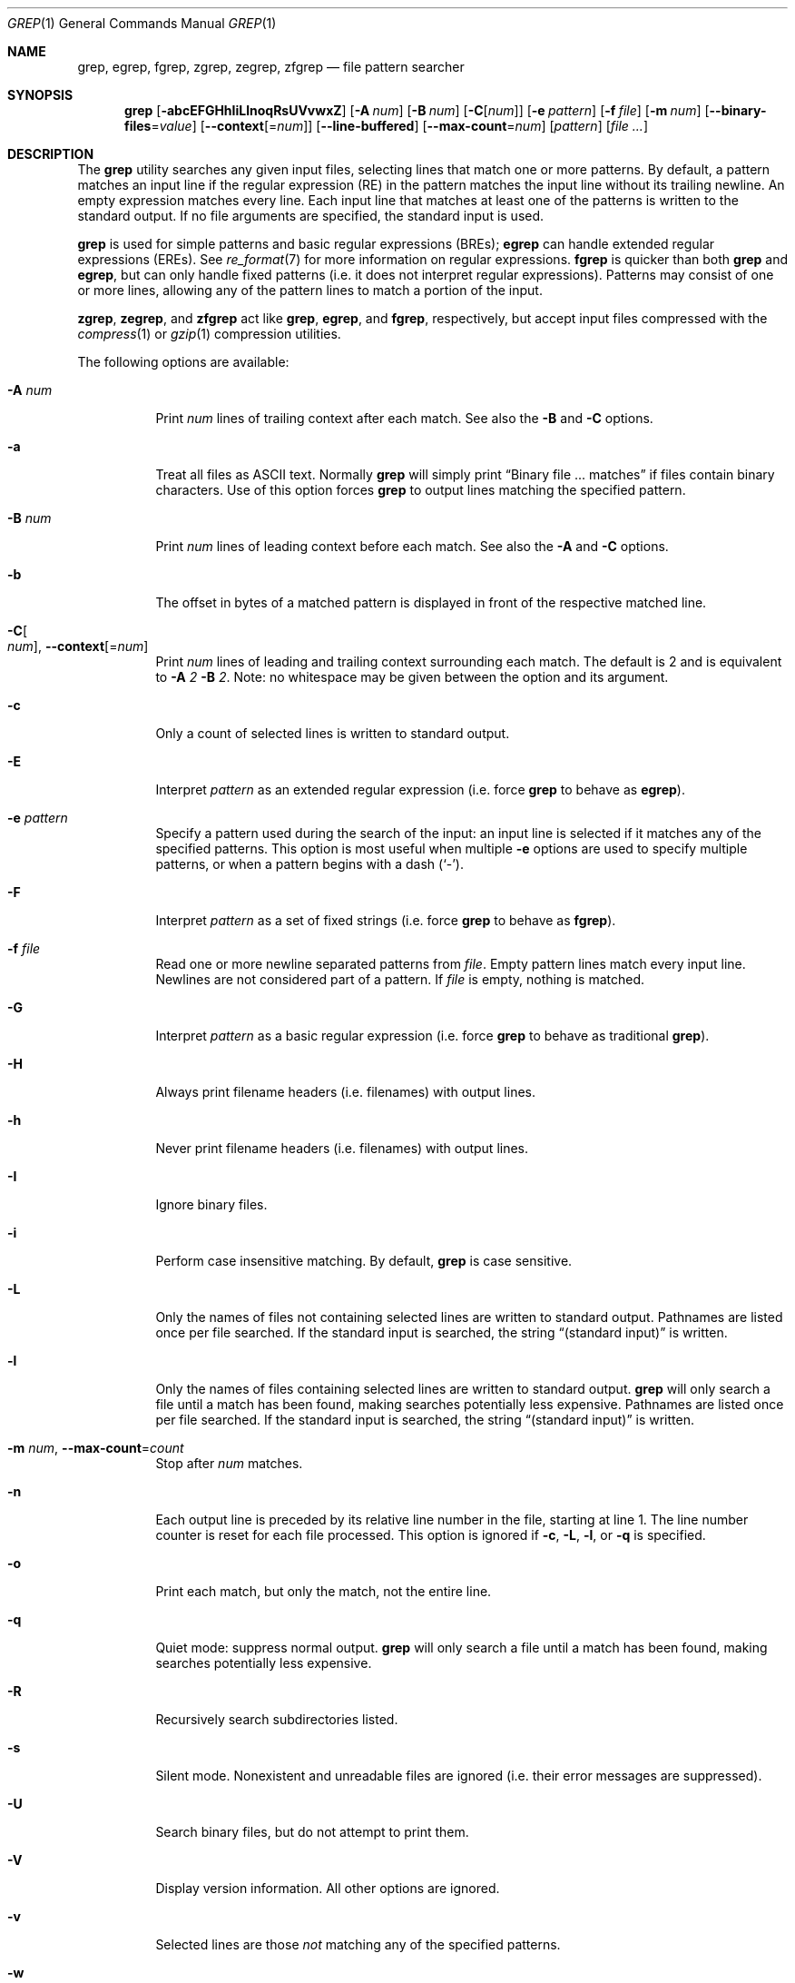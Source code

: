 .\"	$OpenBSD: grep.1,v 1.44 2017/12/09 18:38:37 pirofti Exp $
.\" Copyright (c) 1980, 1990, 1993
.\"	The Regents of the University of California.  All rights reserved.
.\"
.\" Redistribution and use in source and binary forms, with or without
.\" modification, are permitted provided that the following conditions
.\" are met:
.\" 1. Redistributions of source code must retain the above copyright
.\"    notice, this list of conditions and the following disclaimer.
.\" 2. Redistributions in binary form must reproduce the above copyright
.\"    notice, this list of conditions and the following disclaimer in the
.\"    documentation and/or other materials provided with the distribution.
.\" 3. Neither the name of the University nor the names of its contributors
.\"    may be used to endorse or promote products derived from this software
.\"    without specific prior written permission.
.\"
.\" THIS SOFTWARE IS PROVIDED BY THE REGENTS AND CONTRIBUTORS ``AS IS'' AND
.\" ANY EXPRESS OR IMPLIED WARRANTIES, INCLUDING, BUT NOT LIMITED TO, THE
.\" IMPLIED WARRANTIES OF MERCHANTABILITY AND FITNESS FOR A PARTICULAR PURPOSE
.\" ARE DISCLAIMED.  IN NO EVENT SHALL THE REGENTS OR CONTRIBUTORS BE LIABLE
.\" FOR ANY DIRECT, INDIRECT, INCIDENTAL, SPECIAL, EXEMPLARY, OR CONSEQUENTIAL
.\" DAMAGES (INCLUDING, BUT NOT LIMITED TO, PROCUREMENT OF SUBSTITUTE GOODS
.\" OR SERVICES; LOSS OF USE, DATA, OR PROFITS; OR BUSINESS INTERRUPTION)
.\" HOWEVER CAUSED AND ON ANY THEORY OF LIABILITY, WHETHER IN CONTRACT, STRICT
.\" LIABILITY, OR TORT (INCLUDING NEGLIGENCE OR OTHERWISE) ARISING IN ANY WAY
.\" OUT OF THE USE OF THIS SOFTWARE, EVEN IF ADVISED OF THE POSSIBILITY OF
.\" SUCH DAMAGE.
.\"
.\"	@(#)grep.1	8.3 (Berkeley) 4/18/94
.\"
.Dd $Mdocdate: December 9 2017 $
.Dt GREP 1
.Os
.Sh NAME
.Nm grep , egrep , fgrep ,
.Nm zgrep , zegrep , zfgrep
.Nd file pattern searcher
.Sh SYNOPSIS
.Nm grep
.Bk -words
.Op Fl abcEFGHhIiLlnoqRsUVvwxZ
.Op Fl A Ar num
.Op Fl B Ar num
.Op Fl C Ns Op Ar num
.Op Fl e Ar pattern
.Op Fl f Ar file
.Op Fl m Ar num
.Op Fl -binary-files Ns = Ns Ar value
.Op Fl -context Ns Op = Ns Ar num
.Op Fl -line-buffered
.Op Fl -max-count Ns = Ns Ar num
.Op Ar pattern
.Op Ar
.Ek
.Sh DESCRIPTION
The
.Nm grep
utility searches any given input files,
selecting lines that match one or more patterns.
By default, a pattern matches an input line if the regular expression
(RE) in the pattern matches the input line
without its trailing newline.
An empty expression matches every line.
Each input line that matches at least one of the patterns is written
to the standard output.
If no file arguments are specified, the standard input is used.
.Pp
.Nm grep
is used for simple patterns and
basic regular expressions
.Pq BREs ;
.Nm egrep
can handle extended regular expressions
.Pq EREs .
See
.Xr re_format 7
for more information on regular expressions.
.Nm fgrep
is quicker than both
.Nm grep
and
.Nm egrep ,
but can only handle fixed patterns
(i.e. it does not interpret regular expressions).
Patterns may consist of one or more lines,
allowing any of the pattern lines to match a portion of the input.
.Pp
.Nm zgrep ,
.Nm zegrep ,
and
.Nm zfgrep
act like
.Nm grep ,
.Nm egrep ,
and
.Nm fgrep ,
respectively, but accept input files compressed with the
.Xr compress 1
or
.Xr gzip 1
compression utilities.
.Pp
The following options are available:
.Bl -tag -width indent
.It Fl A Ar num
Print
.Ar num
lines of trailing context after each match.
See also the
.Fl B
and
.Fl C
options.
.It Fl a
Treat all files as ASCII text.
Normally
.Nm
will simply print
.Dq Binary file ... matches
if files contain binary characters.
Use of this option forces
.Nm
to output lines matching the specified pattern.
.It Fl B Ar num
Print
.Ar num
lines of leading context before each match.
See also the
.Fl A
and
.Fl C
options.
.It Fl b
The offset in bytes of a matched pattern is
displayed in front of the respective matched line.
.It Fl C Ns Oo Ar num Oc , Fl -context Ns Op = Ns Ar num
Print
.Ar num
lines of leading and trailing context surrounding each match.
The default is 2 and is equivalent to
.Fl A
.Ar 2
.Fl B
.Ar 2 .
Note:
no whitespace may be given between the option and its argument.
.It Fl c
Only a count of selected lines is written to standard output.
.It Fl E
Interpret
.Ar pattern
as an extended regular expression
(i.e. force
.Nm grep
to behave as
.Nm egrep ) .
.It Fl e Ar pattern
Specify a pattern used during the search of the input:
an input line is selected if it matches any of the specified patterns.
This option is most useful when multiple
.Fl e
options are used to specify multiple patterns,
or when a pattern begins with a dash
.Pq Sq - .
.It Fl F
Interpret
.Ar pattern
as a set of fixed strings
(i.e. force
.Nm grep
to behave as
.Nm fgrep ) .
.It Fl f Ar file
Read one or more newline separated patterns from
.Ar file .
Empty pattern lines match every input line.
Newlines are not considered part of a pattern.
If
.Ar file
is empty, nothing is matched.
.It Fl G
Interpret
.Ar pattern
as a basic regular expression
(i.e. force
.Nm grep
to behave as traditional
.Nm grep ) .
.It Fl H
Always print filename headers
.Pq i.e. filenames
with output lines.
.It Fl h
Never print filename headers
.Pq i.e. filenames
with output lines.
.It Fl I
Ignore binary files.
.It Fl i
Perform case insensitive matching.
By default,
.Nm grep
is case sensitive.
.It Fl L
Only the names of files not containing selected lines are written to
standard output.
Pathnames are listed once per file searched.
If the standard input is searched, the string
.Dq (standard input)
is written.
.It Fl l
Only the names of files containing selected lines are written to
standard output.
.Nm grep
will only search a file until a match has been found,
making searches potentially less expensive.
Pathnames are listed once per file searched.
If the standard input is searched, the string
.Dq (standard input)
is written.
.It Fl m Ar num , Fl -max-count Ns = Ns Ar count
Stop after
.Ar num
matches.
.It Fl n
Each output line is preceded by its relative line number in the file,
starting at line 1.
The line number counter is reset for each file processed.
This option is ignored if
.Fl c ,
.Fl L ,
.Fl l ,
or
.Fl q
is
specified.
.It Fl o
Print each match, but only the match, not the entire line.
.It Fl q
Quiet mode:
suppress normal output.
.Nm grep
will only search a file until a match has been found,
making searches potentially less expensive.
.It Fl R
Recursively search subdirectories listed.
.It Fl s
Silent mode.
Nonexistent and unreadable files are ignored
(i.e. their error messages are suppressed).
.It Fl U
Search binary files, but do not attempt to print them.
.It Fl V
Display version information.
All other options are ignored.
.It Fl v
Selected lines are those
.Em not
matching any of the specified patterns.
.It Fl w
The expression is searched for as a word (as if surrounded by
.Sq [[:<:]]
and
.Sq [[:>:]] ;
see
.Xr re_format 7 ) .
.It Fl x
Only input lines selected against an entire fixed string or regular
expression are considered to be matching lines.
.It Fl Z
Force
.Nm grep
to behave as
.Nm zgrep .
.It Fl -binary-files Ns = Ns Ar value
Controls searching and printing of binary files.
Options are
.Ar binary ,
the default: search binary files but do not print them;
.Ar without-match :
do not search binary files;
and
.Ar text :
treat all files as text.
.It Fl -line-buffered
Force output to be line buffered.
By default, output is line buffered when standard output is a terminal
and block buffered otherwise.
.El
.Sh EXIT STATUS
The
.Nm grep
utility exits with one of the following values:
.Pp
.Bl -tag -width Ds -offset indent -compact
.It Li 0
One or more lines were selected.
.It Li 1
No lines were selected.
.It Li >1
An error occurred.
.El
.Sh EXAMPLES
To find all occurrences of the word
.Sq patricia
in a file:
.Pp
.Dl $ grep 'patricia' myfile
.Pp
To find all occurrences of the pattern
.Ql .Pp
at the beginning of a line:
.Pp
.Dl $ grep '^\e.Pp' myfile
.Pp
The apostrophes ensure the entire expression is evaluated by
.Nm grep
instead of by the user's shell.
The caret
.Ql ^
matches the null string at the beginning of a line,
and the
.Ql \e
escapes the
.Ql \&. ,
which would otherwise match any character.
.Pp
To find all lines in a file which do not contain the words
.Sq foo
or
.Sq bar :
.Pp
.Dl $ grep -v -e 'foo' -e 'bar' myfile
.Pp
A simple example of an extended regular expression:
.Pp
.Dl $ egrep '19|20|25' calendar
.Pp
Peruses the file
.Sq calendar
looking for either 19, 20, or 25.
.Sh SEE ALSO
.Xr ed 1 ,
.Xr ex 1 ,
.Xr gzip 1 ,
.Xr sed 1 ,
.Xr re_format 7
.Sh STANDARDS
The
.Nm
utility is compliant with the
.St -p1003.1-2008
specification.
.Pp
The flags
.Op Fl AaBbCGHhILmoRUVwZ
are extensions to that specification, and the behaviour of the
.Fl f
flag when used with an empty pattern file is left undefined.
.Pp
All long options are provided for compatibility with
GNU versions of this utility.
.Pp
Historic versions of the
.Nm grep
utility also supported the flags
.Op Fl ruy .
This implementation supports those options;
however, their use is strongly discouraged.
.Sh HISTORY
The
.Nm grep
command first appeared in
.At v4 .
